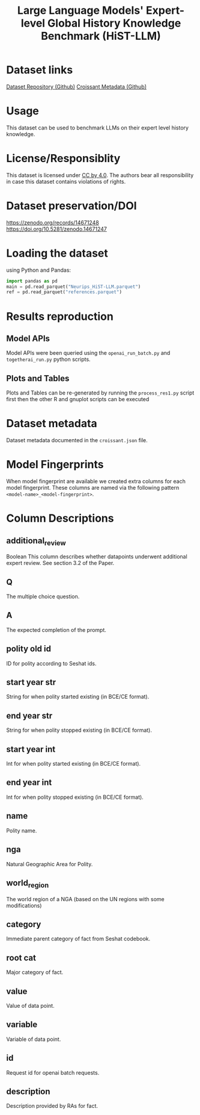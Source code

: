 #+title: Large Language Models' Expert-level Global History Knowledge Benchmark (HiST-LLM)
#+OPTIONS: author:nil date:nil

* Dataset links
[[https://github.com/seshat-db/HiST-LLM][Dataset Repository (Github)]] 
[[https://github.com/seshat-db/HiST-LLM/blob/main/croissant.json][Croissant Metadata (Github)]]
* Usage
This dataset can be used to benchmark LLMs on their expert level history knowledge.
* License/Responsiblity
This dataset is licensed under [[https://creativecommons.org/licenses/by/4.0/][CC by 4.0]].
The authors bear all responsibility in case this dataset contains violations of rights.
* Dataset preservation/DOI
https://zenodo.org/records/14671248
https://doi.org/10.5281/zenodo.14671247
* Loading the dataset
using Python and Pandas:
#+begin_src python :results output
import pandas as pd
main = pd.read_parquet("Neurips_HiST-LLM.parquet")
ref = pd.read_parquet("references.parquet")
#+end_src
* Results reproduction
** Model APIs
Model APIs were been queried using the =openai_run_batch.py= and =togetherai_run.py= python scripts.

** Plots and Tables
Plots and Tables can be re-generated by running the =process_res1.py=  script first then the other R and gnuplot scripts can be executed

* Dataset metadata
Dataset metadata documented in the =croissant.json= file.

* Model Fingerprints
When model fingerprint are available we created extra columns for each model fingerprint. These columns are named via the following pattern =<model-name>_<model-fingerprint>=.

* Column Descriptions
** additional_review
Boolean
This column describes whether datapoints underwent additional expert review. See section 3.2 of the Paper.
** Q
The multiple choice question.
** A
The expected completion of the prompt.
** polity old id
ID for polity according to Seshat ids.
** start year str
String for when polity started existing (in BCE/CE format).
** end year str
String for when polity stopped existing (in BCE/CE format).
** start year int
Int for when polity started existing (in BCE/CE format).
** end year int
Int for when polity stopped existing (in BCE/CE format).
** name
Polity name.
** nga
Natural Geographic Area for Polity.
** world_region
The world region of a NGA (based on the UN regions with some modifications)
** category
Immediate parent category of fact from Seshat codebook.
** root cat
Major category of fact.
** value
Value of data point.
** variable
Variable of data point.
** id
Request id for openai batch requests.
** description
Description provided by RAs for fact.
